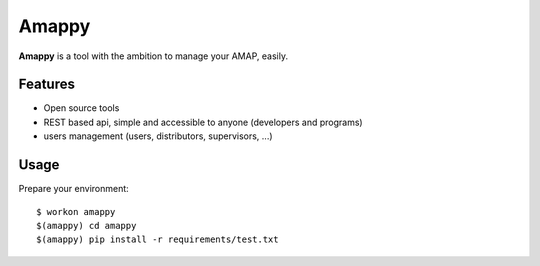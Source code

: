 .. |Amappy| replace:: **Amappy**


Amappy
======

.. image:: https://travis-ci.org/julienvitard/amappy.svg?branch=master
    :target: https://travis-ci.org/julienvitard/amappy
.. image:: https://coveralls.io/repos/github/julienvitard/amappy/badge.png?branch=master
    :target: https://coveralls.io/github/julienvitard/amappy?branch=master

    
|Amappy| is a tool with the ambition to manage your AMAP, easily.


Features
--------

* Open source tools
* REST based api, simple and accessible to anyone (developers and programs)
* users management (users, distributors, supervisors, ...)


Usage
-----

Prepare your environment::

  $ workon amappy
  $(amappy) cd amappy
  $(amappy) pip install -r requirements/test.txt
